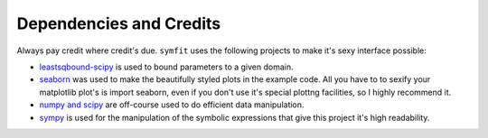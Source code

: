 Dependencies and Credits
========================

Always pay credit where credit's due. ``symfit`` uses the following projects to make it's sexy interface possible:

- `leastsqbound-scipy <https://github.com/jjhelmus/leastsqbound-scipy>`_ is used to bound parameters to a given domain.
- `seaborn <http://stanford.edu/~mwaskom/software/seaborn/>`_ was used to make the beautifully styled plots in the example code. All you have to to sexify your matplotlib plot's is import seaborn, even if you don't use it's special plottng facilities, so I highly recommend it.
- `numpy and scipy <http://docs.scipy.org/doc/>`_ are off-course used to do efficient data manipulation.
- `sympy <http://docs.sympy.org/latest/index.html>`_ is used for the manipulation of the symbolic expressions that give this project it's high readability.

